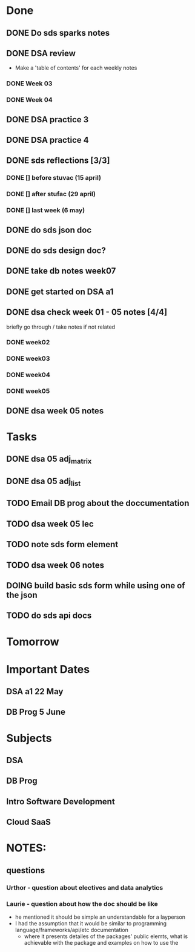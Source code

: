 * Done
** DONE Do sds sparks notes
   CLOSED: [2020-05-09 Sat 17:03]
** DONE DSA review
   CLOSED: [2020-05-09 Sat 17:33]
   - Make a 'table of contents' for each weekly notes
*** DONE Week 03
    CLOSED: [2020-05-09 Sat 17:04]
*** DONE Week 04
    CLOSED: [2020-05-09 Sat 17:32]
** DONE DSA practice 3
** DONE DSA practice 4
   CLOSED: [2020-05-10 Sun 19:51]
** DONE sds reflections [3/3]
   CLOSED: [2020-05-11 Mon 12:15]
*** DONE [] before stuvac (15 april)
    CLOSED: [2020-05-11 Mon 03:26]
*** DONE [] after stufac (29 april)
    CLOSED: [2020-05-11 Mon 12:15]
*** DONE [] last week (6 may)
    CLOSED: [2020-05-11 Mon 12:15]
** DONE do sds json doc
   CLOSED: [2020-05-13 Wed 05:57]
** DONE do sds design doc?
   CLOSED: [2020-05-13 Wed 05:58]
** DONE take db notes week07
   CLOSED: [2020-05-13 Wed 14:31]
** DONE get started on DSA a1
   CLOSED: [2020-05-14 Thu 03:12]
** DONE dsa check week 01 - 05 notes [4/4]
   CLOSED: [2020-05-15 Fri 02:28]
   briefly go through / take notes if not related
*** DONE week02
    CLOSED: [2020-05-14 Thu 12:57]
*** DONE week03
    CLOSED: [2020-05-14 Thu 13:36]
*** DONE week04
    CLOSED: [2020-05-15 Fri 02:28]
*** DONE week05
    CLOSED: [2020-05-15 Fri 02:28]
** DONE dsa week 05 notes
   CLOSED: [2020-05-15 Fri 02:28]
* Tasks
** DONE dsa 05 adj_matrix
   CLOSED: [2020-05-16 Sat 01:11]
** DONE dsa 05 adj_list
   CLOSED: [2020-05-16 Sat 01:11]
** TODO Email DB prog about the doccumentation
** TODO dsa week 05 lec
** TODO note sds form element
** TODO dsa week 06 notes
** DOING build basic sds form while using one of the json
** TODO do sds api docs 
* Tomorrow
* Important Dates
** DSA a1  22 May
** DB Prog 5 June
* Subjects
** DSA
** DB Prog
** Intro Software Development
** Cloud SaaS
* NOTES:
** questions
*** Urthor - question about electives and data analytics
*** Laurie - question about how the doc should be like
    - he mentioned it should be simple an understandable for a layperson
    - I had the assumption that it would be similar to programming language/frameworks/api/etc documentation
      - where it presents detailes of the packages' public elemts, what is achievable with the package and examples on how to use the  
